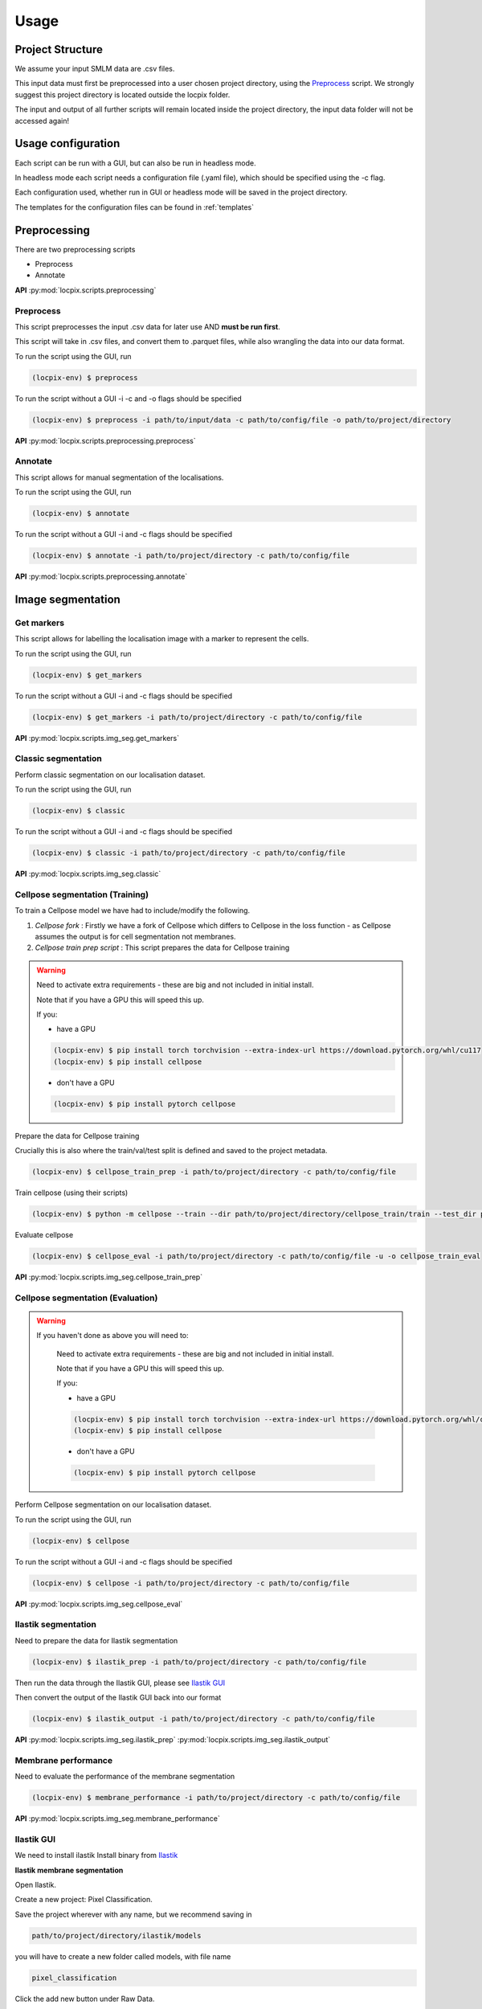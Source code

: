 Usage
=====

Project Structure
-----------------

We assume your input SMLM data are .csv files.

This input data must first be preprocessed into a user chosen project directory, using the `Preprocess`_ script. 
We strongly suggest this project directory is located outside the locpix folder.

The input and output of all further scripts will remain located inside the project directory, the input data folder
will not be accessed again!

Usage configuration
-------------------

Each script can be run with a GUI, but can also be run in headless mode.

In headless mode each script needs a configuration file (.yaml file), which should be 
specified using the -c flag.

Each configuration used, whether run in GUI or headless mode will be saved in the project directory.

The templates for the configuration files can be found in :ref:`templates`

Preprocessing
-------------

There are two preprocessing scripts

* Preprocess
* Annotate

**API**
:py:mod:`locpix.scripts.preprocessing`

.. _preprocess:

Preprocess
^^^^^^^^^^

This script preprocesses the input .csv data for later use AND **must be run first**.

This script will take in .csv files, and convert them to .parquet files, 
while also wrangling the data into our data format.

To run the script using the GUI, run

.. code-block:: console

   (locpix-env) $ preprocess

To run the script without a GUI -i -c and -o flags should be specified

.. code-block:: console

   (locpix-env) $ preprocess -i path/to/input/data -c path/to/config/file -o path/to/project/directory

**API**
:py:mod:`locpix.scripts.preprocessing.preprocess`

.. _annotate:

Annotate
^^^^^^^^

This script allows for manual segmentation of the localisations.

To run the script using the GUI, run

.. code-block:: console

   (locpix-env) $ annotate

To run the script without a GUI -i and -c flags should be specified

.. code-block:: console

   (locpix-env) $ annotate -i path/to/project/directory -c path/to/config/file

**API**
:py:mod:`locpix.scripts.preprocessing.annotate`

Image segmentation
------------------

.. _get-markers:

Get markers
^^^^^^^^^^^

This script allows for labelling the localisation image with a marker to represent the cells.

To run the script using the GUI, run

.. code-block:: console

   (locpix-env) $ get_markers

To run the script without a GUI -i and -c flags should be specified

.. code-block:: console

   (locpix-env) $ get_markers -i path/to/project/directory -c path/to/config/file

**API**
:py:mod:`locpix.scripts.img_seg.get_markers`

.. _classic-segmentation:

Classic segmentation
^^^^^^^^^^^^^^^^^^^^

Perform classic segmentation on our localisation dataset.

To run the script using the GUI, run

.. code-block:: console

   (locpix-env) $ classic

To run the script without a GUI -i and -c flags should be specified

.. code-block:: console

   (locpix-env) $ classic -i path/to/project/directory -c path/to/config/file

**API**
:py:mod:`locpix.scripts.img_seg.classic`

.. _cellpose-segmentation-eval:

Cellpose segmentation (Training)
^^^^^^^^^^^^^^^^^^^^^^^^^^^^^^^^

To train a Cellpose model we have had to include/modify the following.

#. `Cellpose fork` : Firstly we have a fork of Cellpose which differs to Cellpose in the loss function - as Cellpose assumes the 
   output is for cell segmentation not membranes.
#. `Cellpose train prep script` : This script prepares the data for Cellpose training

.. warning::
    Need to activate extra requirements - these are big and not included in initial install.

    Note that if you have a GPU this will speed this up.

    If you:

    * have a GPU

    .. code-block:: console

        (locpix-env) $ pip install torch torchvision --extra-index-url https://download.pytorch.org/whl/cu117
        (locpix-env) $ pip install cellpose
    
    * don't have a GPU

    .. code-block:: console

        (locpix-env) $ pip install pytorch cellpose


Prepare the data for Cellpose training

Crucially this is also where the train/val/test split is defined and saved to the project metadata.

.. code-block:: console

   (locpix-env) $ cellpose_train_prep -i path/to/project/directory -c path/to/config/file

Train cellpose (using their scripts)

.. code-block:: console

   (locpix-env) $ python -m cellpose --train --dir path/to/project/directory/cellpose_train/train --test_dir path/to/project/directory/cellpose_train/test --pretrained_model LC1 --chan 0 --chan2 0 --learning_rate 0.1 --weight_decay 0.0001 --n_epochs 10 --min_train_masks 1 --verbose

Evaluate cellpose

.. code-block:: console

   (locpix-env) $ cellpose_eval -i path/to/project/directory -c path/to/config/file -u -o cellpose_train_eval

**API**
:py:mod:`locpix.scripts.img_seg.cellpose_train_prep`

.. _cellpose-segmentation-train:

Cellpose segmentation (Evaluation)
^^^^^^^^^^^^^^^^^^^^^^^^^^^^^^^^^^

.. warning::
   If you haven't done as above you will need to:

    Need to activate extra requirements - these are big and not included in initial install.

    Note that if you have a GPU this will speed this up.

    If you:

    * have a GPU

    .. code-block:: console

        (locpix-env) $ pip install torch torchvision --extra-index-url https://download.pytorch.org/whl/cu117
        (locpix-env) $ pip install cellpose
    
    * don't have a GPU

    .. code-block:: console

        (locpix-env) $ pip install pytorch cellpose


Perform Cellpose segmentation on our localisation dataset.

To run the script using the GUI, run

.. code-block:: console

   (locpix-env) $ cellpose

To run the script without a GUI -i and -c flags should be specified

.. code-block:: console

   (locpix-env) $ cellpose -i path/to/project/directory -c path/to/config/file

**API**
:py:mod:`locpix.scripts.img_seg.cellpose_eval`

.. _ilastik-segmentation:

Ilastik segmentation
^^^^^^^^^^^^^^^^^^^^

Need to prepare the data for Ilastik segmentation

.. code-block:: console

   (locpix-env) $ ilastik_prep -i path/to/project/directory -c path/to/config/file

Then run the data through the Ilastik GUI, please see `Ilastik GUI`_

Then convert the output of the Ilastik GUI back into our format

.. code-block:: console

   (locpix-env) $ ilastik_output -i path/to/project/directory -c path/to/config/file

**API**
:py:mod:`locpix.scripts.img_seg.ilastik_prep`
:py:mod:`locpix.scripts.img_seg.ilastik_output`

.. _membrane-performance:

Membrane performance
^^^^^^^^^^^^^^^^^^^^

Need to evaluate the performance of the membrane segmentation

.. code-block:: console

   (locpix-env) $ membrane_performance -i path/to/project/directory -c path/to/config/file

**API**
:py:mod:`locpix.scripts.img_seg.membrane_performance`

.. _ilastik-gui:

Ilastik GUI
^^^^^^^^^^^

We need to install ilastik
Install binary from `Ilastik <https://www.ilastik.org/download.html>`_ 

**Ilastik membrane segmentation**

Open Ilastik.

Create a new project: Pixel Classification.

Save the project wherever with any name, but we recommend saving in

.. code-block:: console
   
   path/to/project/directory/ilastik/models

you will have to create a new folder called models, with file name

.. code-block:: console
   
   pixel_classification

Click the add new button under Raw Data.

Click add separate images.

Then navigate to 

.. code-block:: console
   
   path/to/project/directory/ilastik/prep 

and select all the files at once and click open.
The axes should say yxc, and the shape should be (x_bins, y_bins, number channels).

Now click feature selection on LHS.

Click select features.

Choose the ones you feel are relevant.

Our recommendation: go through each row choosing all the sigmas for a row; 
Then click okay; Then on left hand side click on the features 
e.g. (Gaussian smoothing sigma 0.3 then Gaussian smoothing sigma 0.7) 
and evaluate which ones you think are pulling out relevant features; 
Then click select features again and remove ones you thought weren't useful!

We choose: Gaussian smoothing (3.5, 5); Laplacian of Gaussian (3.5, 5); 
Gaussian Gradient Magnitude (1.6, 3.5, 5); Difference of Gaussians (3.5, 5); 
Structure Tensor Eigenvalues (1.6, 3.5, 5, 10); Hessian of Gaussian 
Eigenvalues (3.5, 5, 10)

Then click training.

Click the label 1 and label the boundaries
Click the label 2 and label places inside cells
Note you can adjust brush size, rub it out etc.

After adding a few labels click live update - you could have clicked 
earlier as well.

Then keep adding manual labels until happy with the output - focus on 
areas it is predicting incorrectly.
i.e. Look at Prediction for label 1, and prediction for label 2. 
Click the eyes to turn off and on. Scroll the alphas to make more 
and less visible.

Then click on current view (LHS drop down) and change image.

We repeated this process for 5 images (Fov1,Fov2,Fov3,Fov5,Fov6), 
leaving the remaining 4 (Fov 7,8,9,10) to see what it would look on its own.
#TODO: #13 CHANGE THIS IF IMAGES CHANGE

Then click prediction export, make sure probabilities is chosen. 

Choose export image settings, choose format numpy.

Choose file name 

.. code-block:: console
   
   path/to/project/directory/ilastik/ilastik_pixel/npy/{nickname}.npy


Click ok then click export all.

Save project (Ctrl + S)

Then close.

**Ilastik cell segmentation (requires linux subsytem for windows)**

Batch multicut doesn't work via windows. Therefore, do this step in wsl2

Note all data will be on windows machine, therefore all paths on wsl2 
need to point to the folders on the windows machine

One can see `wsl subsystem <https://learn.microsoft.com/en-us/windows/wsl/install>`_
for setup instructions

We now will need to install Ilastik into this linux wsl2 subsystem 
as per Ilastik's instructions

Once you have tar the file, we run

.. code-block:: console
   
   (locpix-env) $ ./run_ilastik.sh

which will run Ilastik.

Click new project: Boundary-based segmentation with Multicut.

We suggest naming this 

.. code-block:: console

   boundary_seg

and saving in 

.. code-block:: console
   
   path/to/project/directory/ilastik/models

Click under raw data add new and add separate images, 
now just add one image - we choose Fov1 - this will be located in 

.. code-block:: console

   path/to/project/directory/ilastik/prep 

Then under probabilities add the corresponding probability output 
.npy file from previous stage 

This will be in

.. code-block:: console

   path/to/project/directory/ilastik/ilastik_pixel/npy

N.B: make sure you click the add new button which is the higher of the two.

Then click DT Watershed. 

You can now mess with parameters and click update watershed until happy.

We used:
* Input channel: 0
* Threshold: 0.5
* Min boundary size: 0
* Presmooth: 3
* Seed labelling: Connected
* Min superpixel size: 100

Then click training and multicut. 

Then select features - I choose all features for raw data 0, 
probabilities 0 and 1.

Then left click to drop an edge right click to preserve an edge.

Then click live predict, then click update now to see updates to multicut.

Then click data export and choose same settings as before but now 
choose the dataset directory as

.. code-block:: console

   path/to/project/directory/ilastik/ilastik_boundary

i.e. the path will look like

.. code-block:: console

   path/to/project/directory/ilastik/ilastik_boundary/npy/{nickname}.npy

.. warning::

   As you are in wsl2 the path to project directory will be different

   It will be 

   .. code-block:: console

      /mnt/path/to/project/directory/ilastik/ilastik_boundary/npy/{nickname}.npy


      where the exact number of ../ at the beginning will depend on how deeply nested you are in the wsl.

      Further, you must ensure the slashes are forward not backward slashes.

      This may take time to get right, you may also have to put parts of the path in quotation marks

      Alternatively use their folder select function


Train/adjust just Fov1_DC 

Click batch processing and select all images (including the one you trained using) and probabilities

Then click process all files
